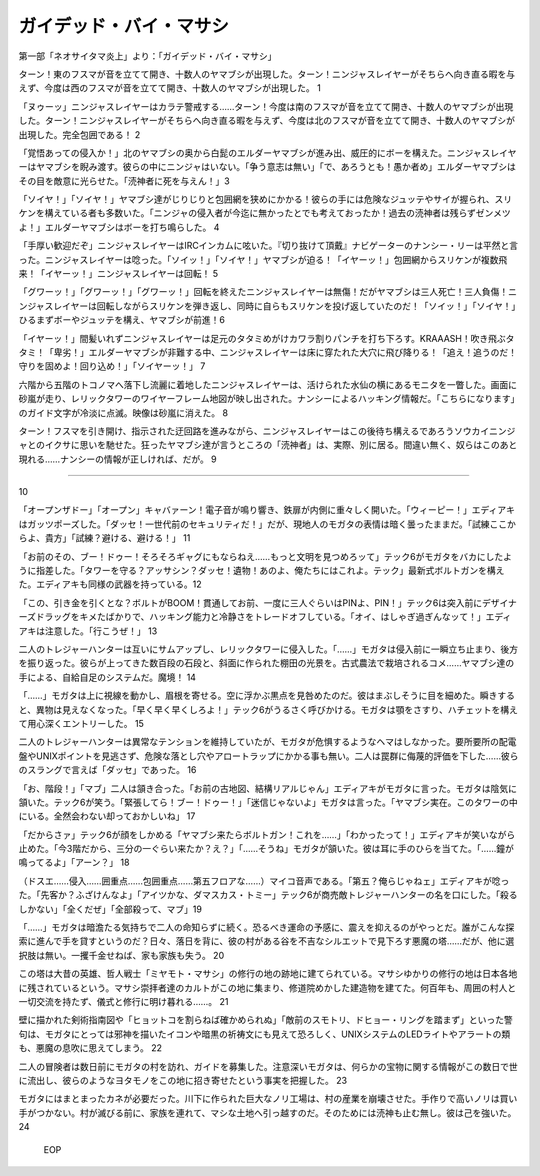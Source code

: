 ====================================
ガイデッド・バイ・マサシ
====================================

第一部「ネオサイタマ炎上」より：「ガイデッド・バイ・マサシ」

ターン！東のフスマが音を立てて開き、十数人のヤマブシが出現した。ターン！ニンジャスレイヤーがそちらへ向き直る暇を与えず、今度は西のフスマが音を立てて開き、十数人のヤマブシが出現した。 1

「ヌゥーッ」ニンジャスレイヤーはカラテ警戒する……ターン！今度は南のフスマが音を立てて開き、十数人のヤマブシが出現した。ターン！ニンジャスレイヤーがそちらへ向き直る暇を与えず、今度は北のフスマが音を立てて開き、十数人のヤマブシが出現した。完全包囲である！ 2

「覚悟あっての侵入か！」北のヤマブシの奥から白髭のエルダーヤマブシが進み出、威圧的にボーを構えた。ニンジャスレイヤーはヤマブシを睨み渡す。彼らの中にニンジャはいない。「争う意志は無い」「で、あろうとも！愚か者め」エルダーヤマブシはその目を敵意に光らせた。「涜神者に死を与えん！」3

「ソイヤ！」「ソイヤ！」ヤマブシ達がじりじりと包囲網を狭めにかかる！彼らの手には危険なジュッテやサイが握られ、スリケンを構えている者も多数いた。「ニンジャの侵入者が今迄に無かったとでも考えておったか！過去の涜神者は残らずゼンメツよ！」エルダーヤマブシはボーを打ち鳴らした。 4

「手厚い歓迎だぞ」ニンジャスレイヤーはIRCインカムに呟いた。『切り抜けて頂戴』ナビゲーターのナンシー・リーは平然と言った。ニンジャスレイヤーは唸った。「ソイッ！」「ソイヤ！」ヤマブシが迫る！「イヤーッ！」包囲網からスリケンが複数飛来！「イヤーッ！」ニンジャスレイヤーは回転！ 5

「グワーッ！」「グワーッ！」「グワーッ！」回転を終えたニンジャスレイヤーは無傷！だがヤマブシは三人死亡！三人負傷！ニンジャスレイヤーは回転しながらスリケンを弾き返し、同時に自らもスリケンを投げ返していたのだ！「ソイッ！」「ソイヤ！」ひるまずボーやジュッテを構え、ヤマブシが前進！6

「イヤーッ！」間髪いれずニンジャスレイヤーは足元のタタミめがけカワラ割りパンチを打ち下ろす。KRAAASH！吹き飛ぶタタミ！「卑劣！」エルダーヤマブシが非難する中、ニンジャスレイヤーは床に穿たれた大穴に飛び降りる！「追え！追うのだ！守りを固めよ！回り込め！」「ソイヤーッ！」 7

六階から五階のトコノマへ落下し流麗に着地したニンジャスレイヤーは、活けられた水仙の横にあるモニタを一瞥した。画面に砂嵐が走り、レリックタワーのワイヤーフレーム地図が映し出された。ナンシーによるハッキング情報だ。「こちらになります」のガイド文字が冷淡に点滅。映像は砂嵐に消えた。 8

ターン！フスマを引き開け、指示された迂回路を進みながら、ニンジャスレイヤーはこの後待ち構えるであろうソウカイニンジャとのイクサに思いを馳せた。狂ったヤマブシ達が言うところの「涜神者」は、実際、別に居る。間違い無く、奴らはこのあと現れる……ナンシーの情報が正しければ、だが。 9

-----------


10

「オープンザドー」「オープン」キャバァーン！電子音が鳴り響き、鉄扉が内側に重々しく開いた。「ウィーピー！」エディアキはガッツポーズした。「ダッセ！一世代前のセキュリティだ！」だが、現地人のモガタの表情は暗く曇ったままだ。「試練ここからよ、貴方」「試練？避ける、避ける！」 11

「お前のその、ブー！ドゥー！そろそろギャグにもならねえ……もっと文明を見つめろッて」テック6がモガタをバカにしたように指差した。「タワーを守る？アッサシン？ダッセ！遺物！あのよ、俺たちにはこれよ。テック」最新式ボルトガンを構えた。エディアキも同様の武器を持っている。12

「この、引き金を引くとな？ボルトがBOOM！貫通してお前、一度に三人ぐらいはPINよ、PIN！」テック6は突入前にデザイナーズドラッグをキメたばかりで、ハッキング能力と冷静さをトレードオフしている。「オイ、はしゃぎ過ぎんなッて！」エディアキは注意した。「行こうぜ！」 13

二人のトレジャーハンターは互いにサムアップし、レリックタワーに侵入した。「……」モガタは侵入前に一瞬立ち止まり、後方を振り返った。彼らが上ってきた数百段の石段と、斜面に作られた棚田の光景を。古式農法で栽培されるコメ……ヤマブシ達の手による、自給自足のシステムだ。魔境！ 14

「……」モガタは上に視線を動かし、眉根を寄せる。空に浮かぶ黒点を見咎めたのだ。彼はまぶしそうに目を細めた。瞬きすると、異物は見えなくなった。「早く早く早くしろよ！」テック6がうるさく呼びかける。モガタは顎をさすり、ハチェットを構えて用心深くエントリーした。 15

二人のトレジャーハンターは異常なテンションを維持していたが、モガタが危惧するようなヘマはしなかった。要所要所の配電盤やUNIXポイントを見逃さず、危険な落とし穴やアロートラップにかかる事も無い。二人は罠群に侮蔑的評価を下した……彼らのスラングで言えば「ダッセ」であった。 16

「お、階段！」「マブ」二人は頷き合った。「お前の古地図、結構リアルじゃん」エディアキがモガタに言った。モガタは陰気に頷いた。テック6が笑う。「緊張してら！ブー！ドゥー！」「迷信じゃないよ」モガタは言った。「ヤマブシ実在。このタワーの中にいる。全然会わない却っておかしいね」 17

「だからさァ」テック6が顔をしかめる「ヤマブシ来たらボルトガン！これを……」「わかったって！」エディアキが笑いながら止めた。「今3階だから、三分の一ぐらい来たか？え？」「……そうね」モガタが頷いた。彼は耳に手のひらを当てた。「……鐘が鳴ってるよ」「アーン？」 18

（ドスエ……侵入……囲重点……包囲重点……第五フロアな……）マイコ音声である。「第五？俺らじゃねェ」エディアキが唸った。「先客か？ふざけんなよ」「アイツかな、ダマスカス・トミー」テック6が商売敵トレジャーハンターの名を口にした。「殺るしかない」「全くだぜ」「全部殺って、マブ」19

「……」モガタは暗澹たる気持ちで二人の命知らずに続く。恐るべき運命の予感に、震えを抑えるのがやっとだ。誰がこんな探索に進んで手を貸すというのだ？日々、落日を背に、彼の村がある谷を不吉なシルエットで見下ろす悪魔の塔……だが、他に選択肢は無い。一攫千金せねば、家も家族も失う。 20

この塔は大昔の英雄、哲人戦士「ミヤモト・マサシ」の修行の地の跡地に建てられている。マサシゆかりの修行の地は日本各地に残されているという。マサシ崇拝者達のカルトがこの地に集まり、修道院めかした建造物を建てた。何百年も、周囲の村人と一切交流を持たず、儀式と修行に明け暮れる……。 21

壁に描かれた剣術指南図や「ヒョットコを割らねば確かめられぬ」「敵前のスモトリ、ドヒョー・リングを踏まず」といった警句は、モガタにとっては邪神を描いたイコンや暗黒の祈祷文にも見えて恐ろしく、UNIXシステムのLEDライトやアラートの類も、悪魔の息吹に思えてしまう。 22

二人の冒険者は数日前にモガタの村を訪れ、ガイドを募集した。注意深いモガタは、何らかの宝物に関する情報がこの数日で世に流出し、彼らのようなヨタモノをこの地に招き寄せたという事実を把握した。 23

モガタにはまとまったカネが必要だった。川下に作られた巨大なノリ工場は、村の産業を崩壊させた。手作りで高いノリは買い手がつかない。村が滅びる前に、家族を連れて、マシな土地へ引っ越すのだ。そのためには涜神も止む無し。彼は己を強いた。 24

 EOP
